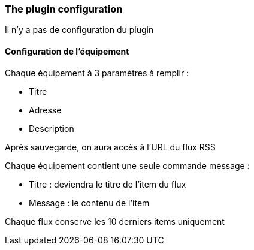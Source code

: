 === The plugin configuration

Il n'y a pas de configuration du plugin

==== Configuration de l'équipement

Chaque équipement à 3 paramètres à remplir :

  - Titre

  - Adresse

  - Description

Après sauvegarde, on aura accès à l'URL du flux RSS

Chaque équipement contient une seule commande message :

  - Titre : deviendra le titre de l'item du flux

  - Message : le contenu de l'item

Chaque flux conserve les 10 derniers items uniquement